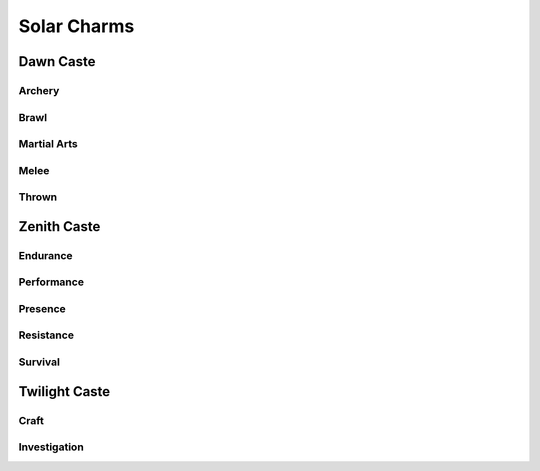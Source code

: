 Solar Charms
============

Dawn Caste
----------

Archery
^^^^^^^
.. mermaid:: ./mermaid/solar/dawn_archery.mmd

Brawl
^^^^^
.. mermaid:: ./mermaid/solar/dawn_brawl.mmd

Martial Arts
^^^^^^^^^^^^
.. mermaid:: ./mermaid/solar/dawn_martial_arts.mmd

Melee
^^^^^
.. mermaid:: ./mermaid/solar/dawn_melee.mmd

Thrown
^^^^^^
.. mermaid:: ./mermaid/solar/dawn_thrown.mmd


Zenith Caste
------------

Endurance
^^^^^^^^^
.. mermaid:: ./mermaid/solar/zenith_endurance.mmd

Performance
^^^^^^^^^^^
.. mermaid:: ./mermaid/solar/zenith_performance.mmd

Presence
^^^^^^^^
.. mermaid:: ./mermaid/solar/zenith_presence.mmd

Resistance
^^^^^^^^^^
.. mermaid:: ./mermaid/solar/zenith_resistance.mmd

Survival
^^^^^^^^
.. mermaid:: ./mermaid/solar/zenith_survival.mmd

Twilight Caste
--------------

Craft
^^^^^
.. mermaid:: ./mermaid/solar/twilight_craft.mmd

Investigation
^^^^^^^^^^^^^
.. mermaid:: ./mermaid/solar/twilight_investigation.mmd
